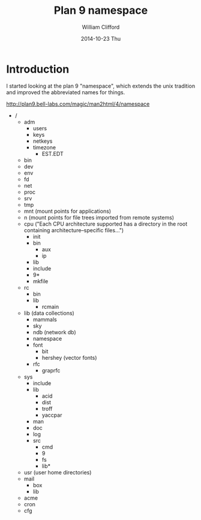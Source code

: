 #+title: Plan 9 namespace
#+author: William Clifford
#+email: wobh@yahoo.com
#+date: 2014-10-23 Thu
#+description:
#+keywords:

* Introduction

I started looking at the plan 9 "namespace", which extends the unix
tradition and improved the abbreviated names for things.

http://plan9.bell-labs.com/magic/man2html/4/namespace

- /
  - adm
    - users
    - keys
    - netkeys
    - timezone
      - EST.EDT
  - bin
  - dev
  - env
  - fd
  - net
  - proc
  - srv
  - tmp
  - mnt (mount points for applications)
  - n   (mount points for file trees imported from remote systems)
  - cpu ("Each CPU architecture supported has a directory in
    the root containing architecture–specific files...")
    - init
    - bin
      - aux
      - ip
    - lib
    - include
    - 9*
    - mkfile
  - rc
    - bin
    - lib
      - rcmain
  - lib (data collections)
    - mammals
    - sky
    - ndb (network db)
    - namespace
    - font
      - bit
      - hershey (vector fonts)
    - rfc
      - graprfc
  - sys
    - include
    - lib
      - acid
      - dist
      - troff
      - yaccpar
    - man
    - doc
    - log
    - src
      - cmd
      - 9
      - fs
      - lib*
  - usr (user home directories)
  - mail
    - box
    - lib
  - acme
  - cron
  - cfg

* COMMENT org settings
#+options: ':nil *:t -:t ::t <:t H:6 \n:nil ^:t arch:headline
#+options: author:t broken-links:nil c:nil creator:nil
#+options: d:(not "LOGBOOK") date:t e:t email:nil f:t inline:t num:t
#+options: p:nil pri:nil prop:nil stat:t tags:t tasks:t tex:t
#+options: timestamp:t title:t toc:t todo:t |:t
#+language: en
#+select_tags: export
#+exclude_tags: noexport
#+creator: Emacs 28.2 (Org mode 9.6.1)
#+cite_export:
#+startup: overview

